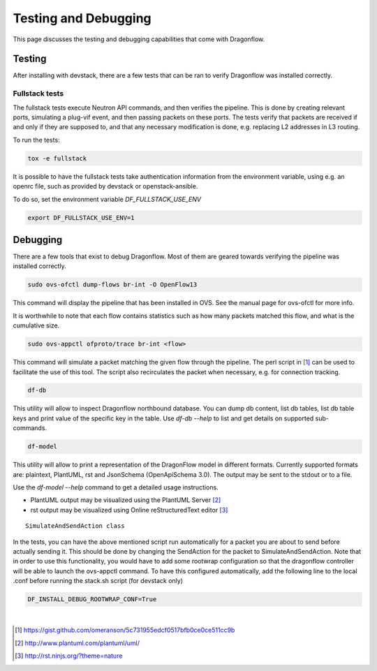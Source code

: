 =====================
Testing and Debugging
=====================

This page discusses the testing and debugging capabilities that come
with Dragonflow.

Testing
=======

After installing with devstack, there are a few tests that can be ran
to verify Dragonflow was installed correctly.

Fullstack tests
---------------

The fullstack tests execute Neutron API commands, and then verifies the
pipeline. This is done by creating relevant ports, simulating a plug-vif
event, and then passing packets on these ports. The tests verify that
packets are received if and only if they are supposed to, and that any
necessary modification is done, e.g. replacing L2 addresses in L3 routing.

To run the tests:

.. code-block:: shell

    tox -e fullstack

It is possible to have the fullstack tests take authentication information
from the environment variable, using e.g. an openrc file, such as provided
by devstack or openstack-ansible.

To do so, set the environment variable `DF_FULLSTACK_USE_ENV`

.. code-block:: shell

    export DF_FULLSTACK_USE_ENV=1


Debugging
=========

There are a few tools that exist to debug Dragonflow. Most of them are geared
towards verifying the pipeline was installed correctly.

.. code-block:: shell

    sudo ovs-ofctl dump-flows br-int -O OpenFlow13

This command will display the pipeline that has been installed in OVS. See the
manual page for ovs-ofctl for more info.

It is worthwhile to note that each flow contains statistics such as how many
packets matched this flow, and what is the cumulative size.

.. code-block:: shell

    sudo ovs-appctl ofproto/trace br-int <flow>


This command will simulate a packet matching the given flow through
the pipeline.  The perl script in [#]_ can be used to facilitate the use
of this tool. The script also recirculates the packet when necessary,
e.g. for connection tracking.

.. code-block:: shell

    df-db


This utility will allow to inspect Dragonflow northbound database. You can
dump db content, list db tables, list db table keys and print value of the
specific key in the table. Use *df-db --help* to list and get details on
supported sub-commands.

.. code-block:: shell

    df-model


This utility will allow to print a representation of the DragonFlow model in
different formats. Currently supported formats are: plaintext, PlantUML, rst
and JsonSchema (OpenApiSchema 3.0). The output may be sent to the stdout or
to a file.

| Use the *df-model --help* command to get a detailed usage instructions.

* PlantUML output may be visualized using the PlantUML Server [#]_
* rst output may be visualized using Online reStructuredText editor [#]_

::

    SimulateAndSendAction class

In the tests, you can have the above mentioned script run automatically for
a packet you are about to send before actually sending it.
This should be done by changing the SendAction for the packet to
SimulateAndSendAction.
Note that in order to use this functionality, you would have to add some
rootwrap configuration so that the dragonflow controller will be able to
launch the ovs-appctl command.
To have this configured automatically, add the following line to the local
.conf before running the stack.sh script (for devstack only)

.. code-block:: cfg

    DF_INSTALL_DEBUG_ROOTWRAP_CONF=True



|

..  [#] https://gist.github.com/omeranson/5c731955edcf0517bfb0ce0ce511cc9b
..  [#] http://www.plantuml.com/plantuml/uml/
..  [#] http://rst.ninjs.org/?theme=nature
